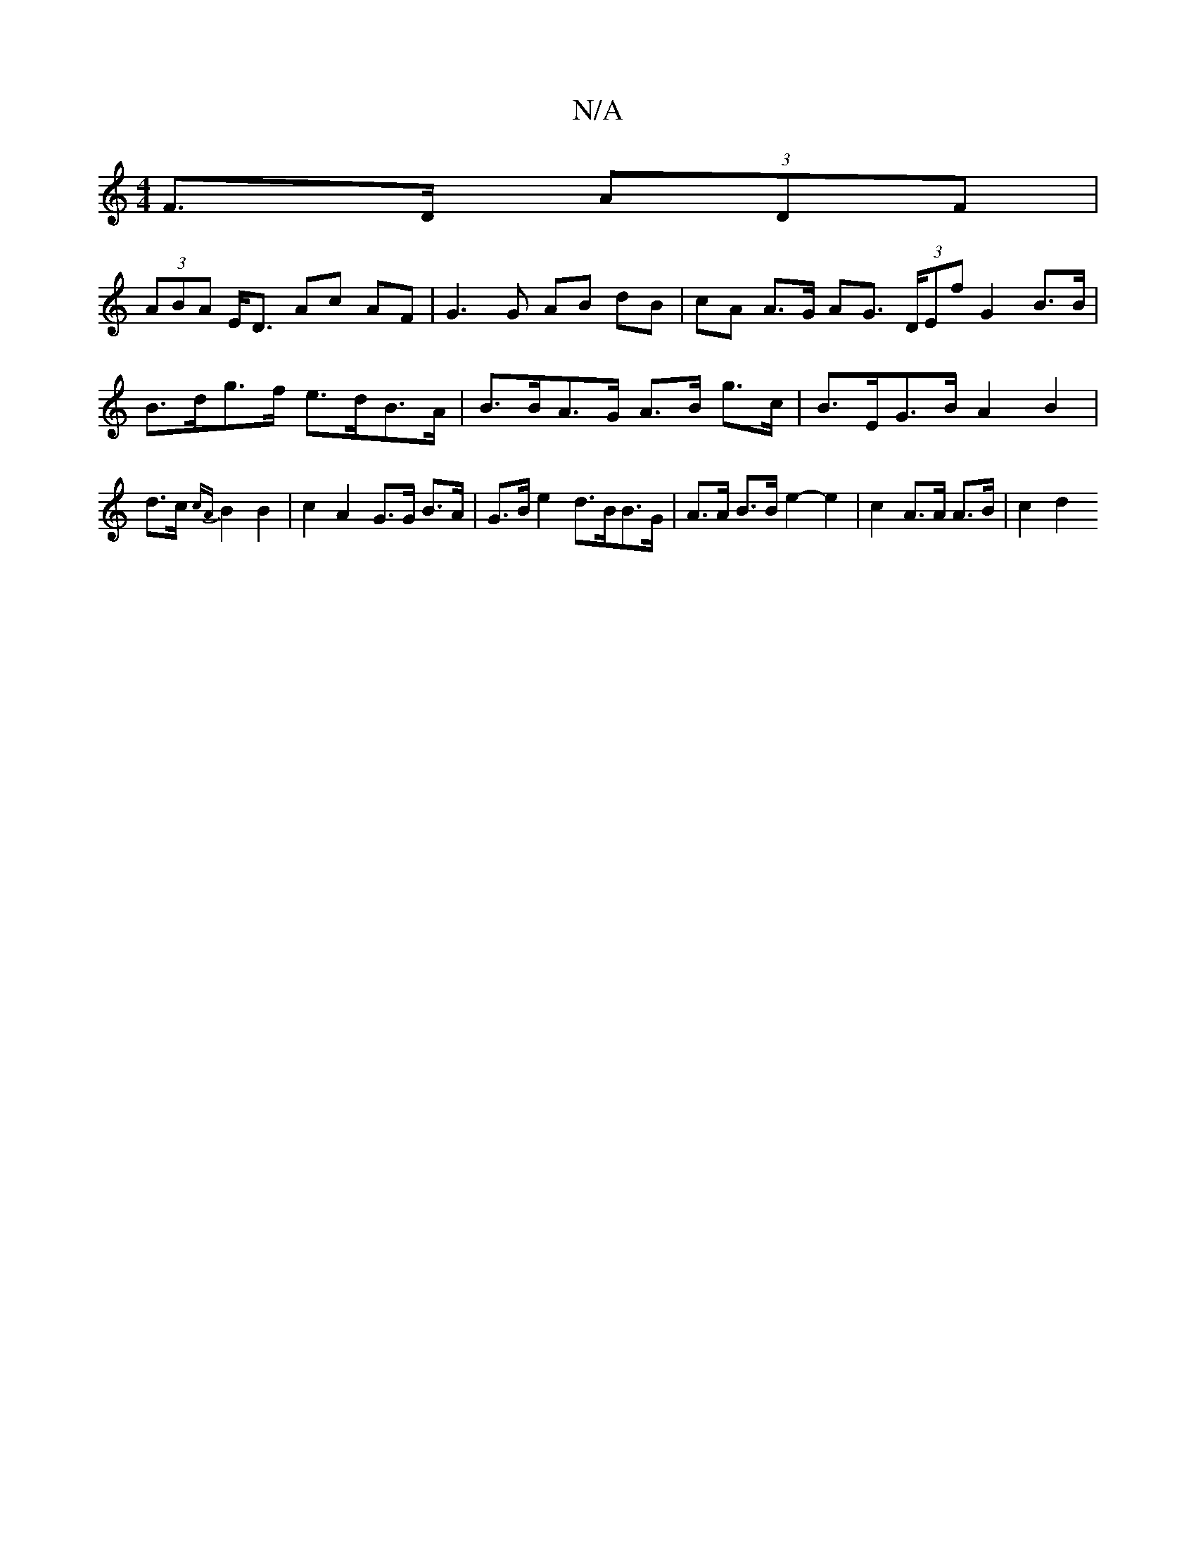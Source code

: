 X:1
T:N/A
M:4/4
R:N/A
K:Cmajor
 F>D (3ADF |
(3ABA E<D Ac AF | G3 G AB dB | cA A>G AG (3>DEf G2 B>B | B>dg>f e>dB>A | B>BA>G A>B g>c | B>EG>B A2 B2 | d>c{cA}B2 B2 | c2 A2 G>G B>A | G>B e2 d>BB>G | A>A B>B e2- e2 | c2 A>A A>B | c2 d2
